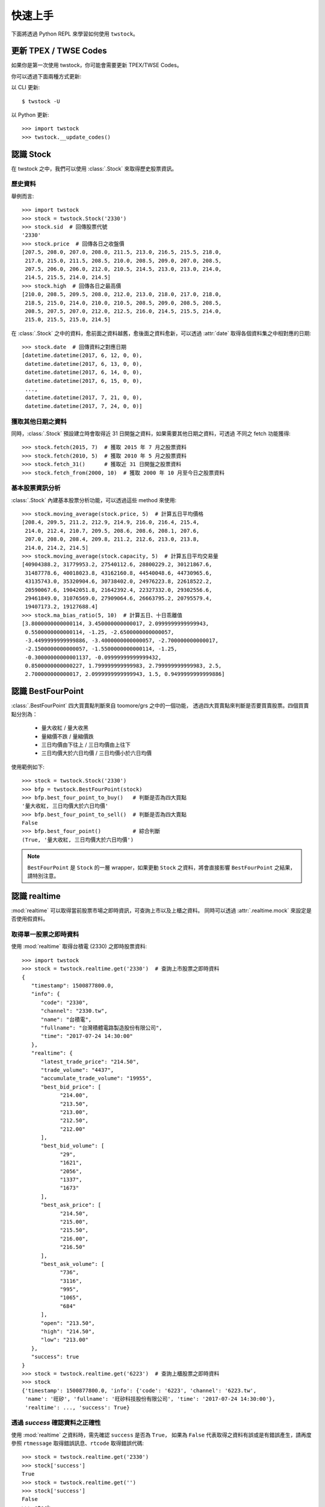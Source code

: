 .. _quickstart:

*********
 快速上手
*********

下面將透過 Python REPL 來學習如何使用 ``twstock``。

更新 TPEX / TWSE Codes
======================

如果你是第一次使用 twstock，你可能會需要更新 TPEX/TWSE Codes。

你可以透過下面兩種方式更新:

以 CLI 更新::

  $ twstock -U

以 Python 更新::

  >>> import twstock
  >>> twstock.__update_codes()


認識 Stock
===========

在 twstock 之中，我們可以使用 :class:`.Stock` 來取得歷史股票資訊。

歷史資料
---------

舉例而言::

   >>> import twstock
   >>> stock = twstock.Stock('2330')
   >>> stock.sid  # 回傳股票代號
   '2330'
   >>> stock.price  # 回傳各日之收盤價
   [207.5, 208.0, 207.0, 208.0, 211.5, 213.0, 216.5, 215.5, 218.0,
    217.0, 215.0, 211.5, 208.5, 210.0, 208.5, 209.0, 207.0, 208.5,
    207.5, 206.0, 206.0, 212.0, 210.5, 214.5, 213.0, 213.0, 214.0,
    214.5, 215.5, 214.0, 214.5]
   >>> stock.high  # 回傳各日之最高價
   [210.0, 208.5, 209.5, 208.0, 212.0, 213.0, 218.0, 217.0, 218.0,
    218.5, 215.0, 214.0, 210.0, 210.5, 208.5, 209.0, 208.5, 208.5,
    208.5, 207.5, 207.0, 212.0, 212.5, 216.0, 214.5, 215.5, 214.0,
    215.0, 215.5, 215.0, 214.5]

在 :class:`.Stock` 之中的資料，愈前面之資料越舊，愈後面之資料愈新，可以透過
:attr:`date` 取得各個資料集之中相對應的日期::


   >>> stock.date  # 回傳資料之對應日期
   [datetime.datetime(2017, 6, 12, 0, 0),
    datetime.datetime(2017, 6, 13, 0, 0),
    datetime.datetime(2017, 6, 14, 0, 0),
    datetime.datetime(2017, 6, 15, 0, 0),
    ...,
    datetime.datetime(2017, 7, 21, 0, 0),
    datetime.datetime(2017, 7, 24, 0, 0)]

獲取其他日期之資料
-------------------

同時，:class:`.Stock` 預設建立時會取得近 31 日開盤之資料，如果需要其他日期之資料，可透過
不同之 fetch 功能獲得::

   >>> stock.fetch(2015, 7)  # 獲取 2015 年 7 月之股票資料
   >>> stock.fetch(2010, 5)  # 獲取 2010 年 5 月之股票資料
   >>> stock.fetch_31()      # 獲取近 31 日開盤之股票資料
   >>> stock.fetch_from(2000, 10)  # 獲取 2000 年 10 月至今日之股票資料


基本股票資訊分析
-----------------

:class:`.Stock` 內建基本股票分析功能，可以透過這些 method 來使用::

   >>> stock.moving_average(stock.price, 5)  # 計算五日平均價格
   [208.4, 209.5, 211.2, 212.9, 214.9, 216.0, 216.4, 215.4,
    214.0, 212.4, 210.7, 209.5, 208.6, 208.6, 208.1, 207.6,
    207.0, 208.0, 208.4, 209.8, 211.2, 212.6, 213.0, 213.8,
    214.0, 214.2, 214.5]
   >>> stock.moving_average(stock.capacity, 5)  # 計算五日平均交易量
   [40904388.2, 31779953.2, 27540112.6, 28800229.2, 30121867.6,
    31487778.6, 40018023.8, 43162160.8, 44540048.6, 44730965.6,
    43135743.0, 35320904.6, 30738402.0, 24976223.8, 22618522.2,
    20590067.6, 19042051.8, 21642392.4, 22327332.0, 29302556.6,
    29461849.0, 31076569.0, 27909064.6, 26663795.2, 20795579.4,
    19407173.2, 19127688.4]
   >>> stock.ma_bias_ratio(5, 10)  # 計算五日、十日乖離值
   [3.8000000000000114, 3.450000000000017, 2.0999999999999943,
    0.5500000000000114, -1.25, -2.6500000000000057,
    -3.4499999999999886, -3.4000000000000057, -2.700000000000017,
    -2.1500000000000057, -1.5500000000000114, -1.25,
    -0.30000000000001137, -0.09999999999999432,
    0.8500000000000227, 1.799999999999983, 2.799999999999983, 2.5,
    2.700000000000017, 2.0999999999999943, 1.5, 0.9499999999999886]


認識 BestFourPoint
==================

:class:`.BestFourPoint` 四大買賣點判斷來自 toomore/grs 之中的一個功能，
透過四大買賣點來判斷是否要買賣股票。四個買賣點分別為：

   * 量大收紅 / 量大收黑
   * 量縮價不跌 / 量縮價跌
   * 三日均價由下往上 / 三日均價由上往下
   * 三日均價大於六日均價 / 三日均價小於六日均價

使用範例如下::

   >>> stock = twstock.Stock('2330')
   >>> bfp = twstock.BestFourPoint(stock)
   >>> bfp.best_four_point_to_buy()   # 判斷是否為四大買點
   '量大收紅, 三日均價大於六日均價'
   >>> bfp.best_four_point_to_sell()  # 判斷是否為四大賣點
   False
   >>> bfp.best_four_point()          # 綜合判斷
   (True, '量大收紅, 三日均價大於六日均價')

.. note::

   ``BestFourPoint`` 是 ``Stock`` 的一層 wrapper，如果更動
   ``Stock`` 之資料，將會直接影響 ``BestFourPoint`` 之結果，請特別注意。


認識 realtime
===============

:mod:`realtime` 可以取得當前股票市場之即時資訊，可查詢上市以及上櫃之資料。
同時可以透過 :attr:`.realtime.mock` 來設定是否使用假資料。


取得單一股票之即時資料
----------------------

使用 :mod:`realtime` 取得台積電 (2330) 之即時股票資料::

   >>> import twstock
   >>> stock = twstock.realtime.get('2330')  # 查詢上市股票之即時資料
   {
      "timestamp": 1500877800.0,
      "info": {
         "code": "2330",
         "channel": "2330.tw",
         "name": "台積電",
         "fullname": "台灣積體電路製造股份有限公司",
         "time": "2017-07-24 14:30:00"
      },
      "realtime": {
         "latest_trade_price": "214.50",
         "trade_volume": "4437",
         "accumulate_trade_volume": "19955",
         "best_bid_price": [
               "214.00",
               "213.50",
               "213.00",
               "212.50",
               "212.00"
         ],
         "best_bid_volume": [
               "29",
               "1621",
               "2056",
               "1337",
               "1673"
         ],
         "best_ask_price": [
               "214.50",
               "215.00",
               "215.50",
               "216.00",
               "216.50"
         ],
         "best_ask_volume": [
               "736",
               "3116",
               "995",
               "1065",
               "684"
         ],
         "open": "213.50",
         "high": "214.50",
         "low": "213.00"
      },
      "success": true
   }
   >>> stock = twstock.realtime.get('6223')  # 查詢上櫃股票之即時資料
   >>> stock
   {'timestamp': 1500877800.0, 'info': {'code': '6223', 'channel': '6223.tw',
    'name': '旺矽', 'fullname': '旺矽科技股份有限公司', 'time': '2017-07-24 14:30:00'},
    'realtime': ..., 'success': True}


透過 `success` 確認資料之正確性
-------------------------------

使用 :mod:`realtime` 之資料時，需先確認 ``success`` 是否為 ``True``，
如果為 ``False`` 代表取得之資料有誤或是有錯誤產生，請再度參照 ``rtmessage``
取得錯誤訊息、``rtcode`` 取得錯誤代碼::

   >>> stock = twstock.realtime.get('2330')
   >>> stock['success']
   True
   >>> stock = twstock.realtime.get('')
   >>> stock['success']
   False
   >>> stock
   {'rtmessage': 'Information Data Not Found.', 'rtcode': '9999',
    'success': False}
   >>> stock = twstock.realtime.get('9999')
   >>> stock['success']
   False
   >>> stock
   {'msgArray': [], 'userDelay': 0, 'rtmessage': 'Empty Query.',
    'referer': '', 'queryTime': {'sysTime': '17:27:02',
   'sessionLatestTime': -1, 'sysDate': '20170724', 'sessionKey':
   'tse_9999.tw_20170724|', 'sessionFromTime': -1, 'stockInfoItem': 1719,
   'showChart': False, 'sessionStr': 'UserSession', 'stockInfo': 277019},
   'rtcode': '5001', 'success': False}

多股票即時資料查詢
------------------

:mod:`realtime` 支援多個股票同時查詢::

   >>> stocks = twstock.realtime.get(['2330', '2337', '2409'])
   >>> stocks['success']
   >>> stocks
   {'2330': {'timestamp': 1500877800.0, ..., 'success': True},
    '2337': {'timestamp': 1500877800.0, ..., 'success': True},
    '2409': {'timestamp': 1500877800.0, ..., 'success': True},
    'success': True}
   >>> stocks['2330']['success']
   True


使用 ``mock``
--------------

    >>> twstock.realtime.mock = True
    >>> twstock.realtime.get('2337')


認識 Codes
===========

:mod:`codes` 提供了台灣股票代號之查詢，分別為 :data:`codes.tpex`、:data:`codes.twse`、:data:`codes.codes`。


查詢代號是否為上市股票::

   >>> import twstock
   >>> '2330' in twstock.twse
   True
   >>> '6223' in twstock.twse
   False

查詢代號是否為上櫃股票::

   >>> '2330' in twstock.tpex
   False
   >>> '6223' in twstock.tpex
   True

查詢代號是否為台灣股票代號::

   >>> '2330' in twstock.codes
   True
   >>> '6223' in twstock.codes
   True


認識 Legacy
============

:mod:`Legacy` 用於初期自 ``toomore/grs`` 銜接驗證使用，包含兩組 grs 重要功能之驗證，
分別為 :class:`.LegacyAnalytics` 以及 :class:`.LegacyBestFourPoint`。


認識 CLI tools
================

``twstock`` 內建兩組 command line tools 可以使用，分別為查詢股票資訊以及四大買賣判斷之功能::

   $ twstock -s 2330 6223
   -------------- 2330 ----------------
   high : 215.0 214.0 210.0 210.5 208.5
   low  : 212.0 211.0 208.0 208.5 206.5
   price: 215.0 211.5 208.5 210.0 208.5
   -------------- 2337 ----------------
   high :  16.2  16.8  16.4 16.75 16.75
   low  :  15.8  16.1 15.15  16.3 16.25
   price: 15.95 16.25 16.25  16.6  16.7

   $ twstock -b 2330
   四大買賣點判斷 Best Four Point
   ------------------------------
   2330: Buy   量大收紅
   6223: Sell  量縮價跌, 三日均價小於六日均價
